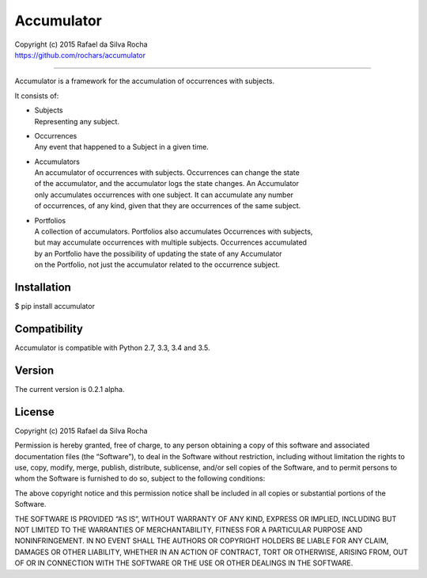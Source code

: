 Accumulator
===========

| Copyright (c) 2015 Rafael da Silva Rocha
| https://github.com/rochars/accumulator

--------------

|Build| |Coverage Status| |Code Climate| |License| |Python Versions|

Accumulator is a framework for the accumulation of occurrences with subjects.

It consists of:

- | Subjects
  | Representing any subject.
- | Occurrences
  | Any event that happened to a Subject in a given time.
- | Accumulators
  | An accumulator of occurrences with subjects. Occurrences can change the state
  | of the accumulator, and the accumulator logs the state changes. An Accumulator
  | only accumulates occurrences with one subject. It can accumulate any number
  | of occurrences, of any kind, given that they are occurrences of the same subject.
- | Portfolios
  | A collection of accumulators. Portfolios also accumulates Occurrences with subjects,
  | but may accumulate occurrences with multiple subjects. Occurrences accumulated
  | by an Portfolio have the possibility of updating the state of any Accumulator
  | on the Portfolio, not just the accumulator related to the occurrence subject.


Installation
------------

$ pip install accumulator


Compatibility
-------------

Accumulator is compatible with Python 2.7, 3.3, 3.4 and 3.5.


Version
-------

The current version is 0.2.1 alpha.


License
-------

Copyright (c) 2015 Rafael da Silva Rocha

Permission is hereby granted, free of charge, to any person obtaining a
copy of this software and associated documentation files (the
“Software”), to deal in the Software without restriction, including
without limitation the rights to use, copy, modify, merge, publish,
distribute, sublicense, and/or sell copies of the Software, and to
permit persons to whom the Software is furnished to do so, subject to
the following conditions:

The above copyright notice and this permission notice shall be included
in all copies or substantial portions of the Software.

THE SOFTWARE IS PROVIDED “AS IS”, WITHOUT WARRANTY OF ANY KIND, EXPRESS
OR IMPLIED, INCLUDING BUT NOT LIMITED TO THE WARRANTIES OF
MERCHANTABILITY, FITNESS FOR A PARTICULAR PURPOSE AND NONINFRINGEMENT.
IN NO EVENT SHALL THE AUTHORS OR COPYRIGHT HOLDERS BE LIABLE FOR ANY
CLAIM, DAMAGES OR OTHER LIABILITY, WHETHER IN AN ACTION OF CONTRACT,
TORT OR OTHERWISE, ARISING FROM, OUT OF OR IN CONNECTION WITH THE
SOFTWARE OR THE USE OR OTHER DEALINGS IN THE SOFTWARE.



.. |Build| image:: https://api.travis-ci.org/rochars/accumulator.png
   :target: https://travis-ci.org/rochars/accumulator
.. |Coverage Status| image:: https://coveralls.io/repos/rochars/accumulator/badge.svg?branch=master&service=github
   :target: https://coveralls.io/github/rochars/accumulator?branch=master
.. |License| image:: https://img.shields.io/pypi/l/accumulator.png
   :target: https://opensource.org/licenses/MIT
.. |Python Versions| image:: https://img.shields.io/pypi/pyversions/accumulator.png
   :target: https://pypi.python.org/pypi/accumulator/
.. |Code Climate| image:: https://codeclimate.com/github/rochars/accumulator/badges/gpa.png
   :target: https://codeclimate.com/github/rochars/accumulator
